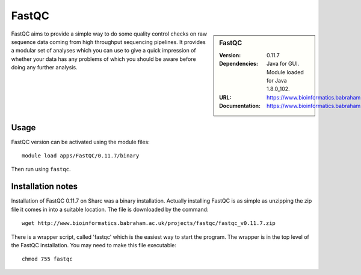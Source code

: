 FastQC
======

.. sidebar:: FastQC

   :Version: 0.11.7
   :Dependencies: Java for GUI. Module loaded for Java 1.8.0_102.
   :URL: https://www.bioinformatics.babraham.ac.uk/projects/fastqc/
   :Documentation: https://www.bioinformatics.babraham.ac.uk/projects/fastqc/Help/

FastQC aims to provide a simple way to do some quality control checks on raw sequence data coming from high throughput sequencing pipelines. It provides a modular set of analyses which you can use to give a quick impression of whether your data has any problems of which you should be aware before doing any further analysis.

Usage
-----

FastQC version can be activated using the module files::

	module load apps/FastQC/0.11.7/binary

Then run using ``fastqc``.

Installation notes
------------------

Installation of FastQC 0.11.7 on Sharc was a binary installation. Actually installing FastQC is as simple as unzipping the zip file it comes in into a suitable location. The file is downloaded by the command::

	wget http://www.bioinformatics.babraham.ac.uk/projects/fastqc/fastqc_v0.11.7.zip

There is a wrapper script, called 'fastqc' which is the easiest way to  start the program. The wrapper is in the top level of the FastQC installation.  You may need to make this file executable::

	chmod 755 fastqc

